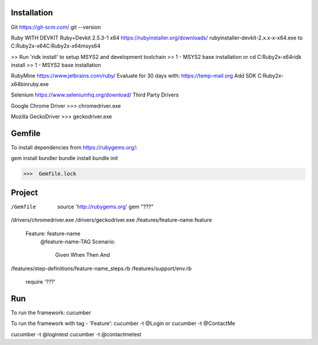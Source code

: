=======================================
Installation
=======================================

Git
https://git-scm.com/
git --version

Ruby WITH DEVKIT Ruby+Devkit 2.5.3-1 x64
https://rubyinstaller.org/downloads/
rubyinstaller-devkit-2.x.x-x-x64.exe
to
C:\Ruby2x-x64\
C:\Ruby2x-x64\msys64

>> Run 'ridk install' to setup MSYS2 and development toolchain
>> 1 - MSYS2 base installation
or
cd C:\Ruby2x-x64\
ridk install
>> 1 - MSYS2 base installation

RubyMine
https://www.jetbrains.com/ruby/
Evaluate for 30 days with:
https://temp-mail.org
Add SDK
C:\Ruby2x-x64\bin\ruby.exe

Selenium
https://www.seleniumhq.org/download/
Third Party Drivers

Google Chrome Driver
>>>  chromedriver.exe

Mozilla GeckoDriver
>>>  geckodriver.exe

=======================================
Gemfile
=======================================

To install dependencies from https://rubygems.org/:

gem install bundler
bundle install
bundle init

>>>  Gemfile.lock

=======================================
Project
=======================================

/Gemfile
  source 'http://rubygems.org'
  gem "???"
/drivers/chromedriver.exe
/drivers/geckodriver.exe
/features/feature-name.feature
  Feature: feature-name
    @feature-name-TAG
    Scenario:
      Given
      When
      Then
      And
/features/step-definitions/feature-name_steps.rb
/features/support/env.rb
  require '???'


=======================================
Run
=======================================

To run the framework:
cucumber

To run the framework with tag - 'Feature':
cucumber -t @Login
or
cucumber -t @ContactMe

cucumber -t @logintest
cucumber -t @contactmetest
